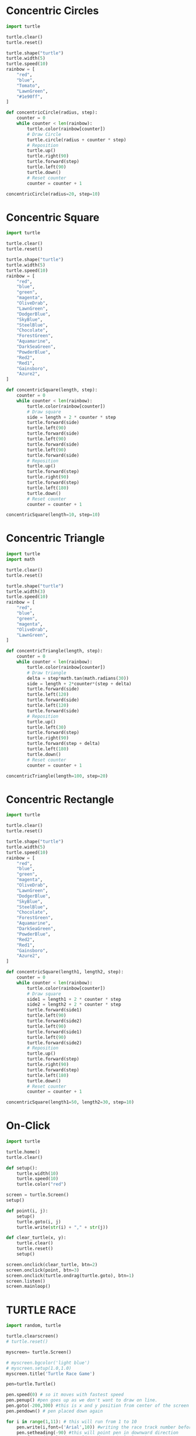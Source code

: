 #+PROPERTY: header-args:python :session

* Concentric Circles
#+BEGIN_SRC python
import turtle

turtle.clear()
turtle.reset()

turtle.shape("turtle")
turtle.width(5)
turtle.speed(10)
rainbow = [
    "red",
    "blue",
    "Tomato",
    "LawnGreen",
    "#1e90ff",
]

def concentricCircle(radius, step):
    counter = 0
    while counter < len(rainbow):
        turtle.color(rainbow[counter])
        # Draw Circle
        turtle.circle(radius + counter * step)
        # Reposition
        turtle.up()
        turtle.right(90)
        turtle.forward(step)
        turtle.left(90)
        turtle.down()
        # Reset counter
        counter = counter + 1

concentricCircle(radius=20, step=10)
#+END_SRC
#+RESULTS:
: None

* Concentric Square
#+BEGIN_SRC python
import turtle

turtle.clear()
turtle.reset()

turtle.shape("turtle")
turtle.width(5)
turtle.speed(10)
rainbow = [
    "red",
    "blue",
    "green",
    "magenta",
    "OliveDrab",
    "LawnGreen",
    "DodgerBlue",
    "SkyBlue",
    "SteelBlue",
    "Chocolate",
    "ForestGreen",
    "Aquamarine",
    "DarkSeaGreen",
    "PowderBlue",
    "Red2",
    "Red1",
    "Gainsboro",
    "Azure2",
]

def concentricSquare(length, step):
    counter = 0
    while counter < len(rainbow):
        turtle.color(rainbow[counter])
        # Draw square
        side = length + 2 * counter * step
        turtle.forward(side)
        turtle.left(90)
        turtle.forward(side)
        turtle.left(90)
        turtle.forward(side)
        turtle.left(90)
        turtle.forward(side)
        # Reposition
        turtle.up()
        turtle.forward(step)
        turtle.right(90)
        turtle.forward(step)
        turtle.left(180)
        turtle.down()
        # Reset counter
        counter = counter + 1

concentricSquare(length=10, step=10)
#+END_SRC
#+RESULTS:
: None

* Concentric Triangle
#+BEGIN_SRC python
import turtle
import math

turtle.clear()
turtle.reset()

turtle.shape("turtle")
turtle.width(3)
turtle.speed(10)
rainbow = [
    "red",
    "blue",
    "green",
    "magenta",
    "OliveDrab",
    "LawnGreen",
]

def concentricTriangle(length, step):
    counter = 0
    while counter < len(rainbow):
        turtle.color(rainbow[counter])
        # Draw triangle
        delta = step*math.tan(math.radians(30))
        side = length + 2*counter*(step + delta)
        turtle.forward(side)
        turtle.left(120)
        turtle.forward(side)
        turtle.left(120)
        turtle.forward(side)
        # Reposition
        turtle.up()
        turtle.left(30)
        turtle.forward(step)
        turtle.right(90)
        turtle.forward(step + delta)
        turtle.left(180)
        turtle.down()
        # Reset counter
        counter = counter + 1

concentricTriangle(length=100, step=20)
#+END_SRC
#+RESULTS:
: None

* Concentric Rectangle
#+BEGIN_SRC python
import turtle

turtle.clear()
turtle.reset()

turtle.shape("turtle") 
turtle.width(5)
turtle.speed(10)
rainbow = [
    "red",
    "blue",
    "green",
    "magenta",
    "OliveDrab",
    "LawnGreen",
    "DodgerBlue",
    "SkyBlue",
    "SteelBlue",
    "Chocolate",
    "ForestGreen",
    "Aquamarine",
    "DarkSeaGreen",
    "PowderBlue",
    "Red2",
    "Red1",
    "Gainsboro",
    "Azure2",
]

def concentricSquare(length1, length2, step):
    counter = 0
    while counter < len(rainbow):
        turtle.color(rainbow[counter])
        # Draw square
        side1 = length1 + 2 * counter * step
        side2 = length2 + 2 * counter * step
        turtle.forward(side1)
        turtle.left(90)
        turtle.forward(side2)
        turtle.left(90)
        turtle.forward(side1)
        turtle.left(90)
        turtle.forward(side2)
        # Reposition
        turtle.up()
        turtle.forward(step)
        turtle.right(90)
        turtle.forward(step)
        turtle.left(180)
        turtle.down()
        # Reset counter
        counter = counter + 1

concentricSquare(length1=50, length2=30, step=10)
#+END_SRC
#+RESULTS:
: None

* On-Click
#+BEGIN_SRC python
import turtle

turtle.home()
turtle.clear()

def setup():
    turtle.width(10)
    turtle.speed(10)
    turtle.color("red")

screen = turtle.Screen()
setup()

def point(i, j):
    setup()
    turtle.goto(i, j)
    turtle.write(str(i) + "," + str(j))

def clear_turtle(x, y):
    turtle.clear()
    turtle.reset()
    setup()

screen.onclick(clear_turtle, btn=2)
screen.onclick(point, btn=3)
screen.onclick(turtle.ondrag(turtle.goto), btn=1)
screen.listen()
screen.mainloop()
#+END_SRC
#+RESULTS:
: None

* TURTLE RACE
#+BEGIN_SRC python
import random, turtle

turtle.clearscreen()
# turtle.reset()

myscreen= turtle.Screen()

# myscreen.bgcolor('light blue')
# myscreen.setup(1.0,1.0)
myscreen.title('Turtle Race Game')

pen=turtle.Turtle()

pen.speed(0) # so it moves with fastest speed
pen.penup() #pen goes up as we don't want to draw on line.
pen.goto(-200,300) #this is x and y position from center of the screen
pen.pendown() # pen placed down again

for i in range(1,11): # this will run from 1 to 10 
	pen.write(i,font=('Arial',10)) #writing the race track number before each line
	pen.setheading(-90) #this will point pen in downward direction
	pen.forward(500) #draw a line of 250 pixels length.
	if i==10: # this if condition will be true only if the iterating variable is 10 
		pen.write(" FINISH",font=('Arial',14))
	pen.back(500) #goes back
	pen.penup() #pen goes up as we don't want to draw on line
	pen.setheading(0) #pen points in right direction
	pen.forward(50)  #space of 50 pixes between each line
	pen.down() #pen down again

finishLineX=250

def createTurtlePlayer(color, startx, starty): 
	player=turtle.Turtle()
	player.color(color) # set the color of turtle
	player.shape("turtle") #set the shape as turtle
	player.penup() #pen moves up
	player.goto(startx, starty) #place player at mentioned position on race track.
	player.pendown() #pen placed down
	return player #returns the turtle player object.

p1=createTurtlePlayer('red',-210,250) #red colored turtle at x position before 1st Line and y position 150
p2=createTurtlePlayer('blue',-210,200) #blue colored turtle at x position before 1st Line and y position 100
p3=createTurtlePlayer('orange',-210,150) #orange colored turtle at x position before 1st Line and y position 50
p4=createTurtlePlayer('green',-210,100) #green colored turtle at x position before 1st Line and y position 0
p5=createTurtlePlayer('yellow',-210,50) #red colored turtle at x position before 1st Line and y position 150
p6=createTurtlePlayer('indigo',-210,0) #blue colored turtle at x position before 1st Line and y position 100
p7=createTurtlePlayer('cyan',-210,-50) #orange colored turtle at x position before 1st Line and y position 50
p8=createTurtlePlayer('pink',-210,-100) #green colored turtle at x position before 1st Line and y position 0

while True:
	p1.forward(random.randint(5,10))
	if p1.pos()[0]>=finishLineX:
		p1.write('   I won the race!!',font=('Arial',20))
		break
	p2.forward(random.randint(5,10))
	if p2.pos()[0]>=finishLineX:
		p2.write('   I won the race!!',font=('Arial',20))
		break
	p3.forward(random.randint(5,10))
	if p3.pos()[0]>=finishLineX:
		p3.write('   I won the race!!',font=('Arial',20))
		break
	p4.forward(random.randint(5,10))
	if p4.pos()[0]>=finishLineX:
		p4.write('   I won the race!!',font=('Arial',20))
		break
	p5.forward(random.randint(5,10))
	if p5.pos()[0]>=finishLineX:
		p5.write('   I won the race!!',font=('Arial',20))
		break
	p6.forward(random.randint(5,10))
	if p6.pos()[0]>=finishLineX:
		p6.write('   I won the race!!',font=('Arial',20))
		break
	p7.forward(random.randint(5,10))
	if p7.pos()[0]>=finishLineX:
		p7.write('   I won the race!!',font=('Arial',20))
		break
	p8.forward(random.randint(5,10))
	if p8.pos()[0]>=finishLineX:
		p8.write('   I won the race!!',font=('Arial',20))
		break
# turtle.done()
#+END_SRC
#+RESULTS:
: None
